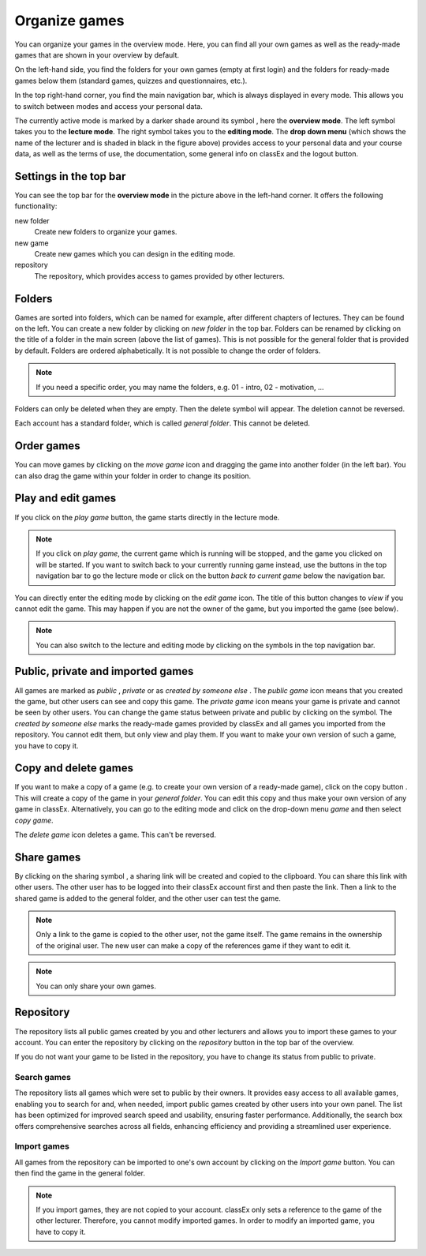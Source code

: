 ===============
Organize games 
===============

You can organize your games in the overview mode. Here, you can find all your own games as well as the ready-made games that are shown in your overview by default.

.. image:: _static/Overview.PNG
    :alt:  300px

On the left-hand side, you find the folders for your own games (empty at first login) and the folders for ready-made games below them (standard games, quizzes and questionnaires, etc.).

In the top right-hand corner, you find the main navigation bar, which is always displayed in every mode. This allows you to switch between modes and access your personal data.

The currently active mode is marked by a darker shade around its symbol |pic_overview|, here the **overview mode**. The left symbol |pic_lecturemode| takes you to the **lecture mode**. The right symbol |pic_editmode| takes you to the **editing mode**. The **drop down menu** (which shows the name of the lecturer and is shaded in black in the figure above) provides access to your personal data and your course data, as well as the terms of use, the documentation, some general info on classEx and the logout button.

.. |pic_lecturemode| image:: _static/pic/lectureMode.png
   :width: 15px
.. |pic_overview| image:: _static/pic/lecture.png
   :width: 15px
.. |pic_editmode| image:: _static/pic/editMode.png
   :width: 15px 
.. |pic_share| image:: _static/pic/share.png
    :width: 15px

Settings in the top bar
========================

You can see the top bar for the **overview mode** in the picture above in the left-hand corner. It offers the following functionality:

new folder
    Create new folders to organize your games.

new game
    Create new games which you can design in the editing mode.

repository
    The repository, which provides access to games provided by other lecturers. 



Folders
=======

Games are sorted into folders, which can be named for example, after different chapters of lectures. They can be found on the left. You can create a new folder by clicking on *new folder* in the top bar. Folders can be renamed by clicking on the title of a folder in the main screen (above the list of games). This is not possible for the general folder that is provided by default. Folders are ordered alphabetically. It is not possible to change the order of folders. 

.. note:: If you need a specific order, you may name the folders, e.g. 01 - intro, 02 - motivation, ...

Folders can only be deleted when they are empty. Then the delete symbol |pic_delete| will appear. The deletion cannot be reversed. 

Each account has a standard folder, which is called *general folder*. This cannot be deleted.

.. |pic_delete| image:: _static/pic/reject.png
    :width: 15px


.. |pic_handle| image:: _static/pic/drophandle.png
    :width: 15px

.. |pic_public| image:: _static/pic/public.png
    :width: 15px

.. |pic_private| image:: _static/pic/private.png
    :width: 15px

.. |pic_other| image:: _static/pic/attributes.png
    :width: 15px

.. |pic_copy| image:: _static/pic/copy.png
    :width: 15px


Order games
============

You can move games by clicking on the *move game* icon |pic_handle| and dragging the game into another folder (in the left bar). You can also drag the game within your folder in order to change its position. 

Play and edit games
====================

If you click on the *play game* button, the game starts directly in the lecture mode.

.. note:: If you click on *play game*, the current game which is running will be stopped, and the game you clicked on will be started. If you want to switch back to your currently running game instead, use the buttons in the top navigation bar to go the lecture mode or click on the button *back to current game* below the navigation bar.

You can directly enter the editing mode by clicking on the *edit game* icon. The title of this button changes to *view* if you cannot edit the game. This may happen if you are not the owner of the game, but you imported the game (see below). 

.. note:: You can also switch to the lecture and editing mode by clicking on the symbols in the top navigation bar.



Public, private and imported games
==================================

All games are marked as *public* |pic_public|,  *private* |pic_private| or as *created by someone else* |pic_other|. The *public game* icon |pic_public| means that you created the game, but other users can see and copy this game. The *private game* |pic_private| icon means your game is private and cannot be seen by other users. You can change the game status between private and public by clicking on the symbol. The *created by someone else* marks the ready-made games provided by classEx and all games you imported from the repository. You cannot edit them, but only view and play them. If you want to make your own version of such a game, you have to copy it.

Copy and delete games
========================

If you want to make a copy of a game (e.g. to create your own version of a ready-made game), click on the copy button |pic_copy|. This will create a copy of the game in your *general folder*. You can edit this copy and thus make your own version of any game in classEx. Alternatively, you can go to the editing mode and click on the drop-down menu *game* and then select *copy game*. 

The *delete game* icon |pic_delete| deletes a game. This can't be reversed.

Share games
=============

By clicking on the sharing symbol |pic_share|, a sharing link will be created and copied to the clipboard. You can share this link with other users. The other user has to be logged into their classEx account first and then paste the link. Then a link to the shared game is added to the general folder, and the other user can test the game.

.. note:: Only a link to the game is copied to the other user, not the game itself. The game remains in the ownership of the original user. The new user can make a copy of the references game if they want to edit it.

.. note:: You can only share your own games.



Repository
==========

The repository lists all public games created by you and other lecturers and allows you to import these games to your account. You can enter the repository by clicking on the *repository* button in the top bar of the overview. 

If you do not want your game to be listed in the repository, you have to change its status from public to private. 

.. image:: _static/repositorylist.PNG
    :alt:  300px
    
Search games
------------

The repository lists all games which were set to public by their owners.
It provides easy access to all available games, enabling you to search for and, when needed, import public games created by other users into your own panel. The list has been optimized for improved search speed and usability, ensuring faster performance. Additionally, the search box offers comprehensive searches across all fields, enhancing efficiency and providing a streamlined user experience.

Import games
-------------

All games from the repository can be imported to one's own account by clicking on the *Import game* button. You can then find the game in the general folder.

.. note:: If you import games, they are not copied to your account. classEx only sets a reference to the game of the other lecturer. Therefore, you cannot modify imported games. In order to modify an imported game, you have to copy it.

